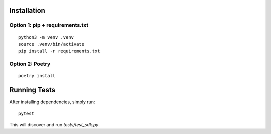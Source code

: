 Installation
============

Option 1: pip + requirements.txt
---------------------------------
::

    python3 -m venv .venv
    source .venv/bin/activate
    pip install -r requirements.txt

Option 2: Poetry
----------------
::

    poetry install

Running Tests
=============

After installing dependencies, simply run:

::

    pytest

This will discover and run `tests/test_sdk.py`.
